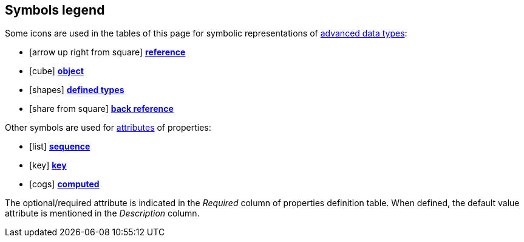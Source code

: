 :symbol-seq: icon:list[title=Sequence]
:symbol-ref: icon:arrow-up-right-from-square[title=Reference]
:symbol-obj: icon:cube[title=Object]
:symbol-deftype: icon:shapes[title=Defined type]
:symbol-backref: icon:share-from-square[title=Reference,flip=horizontal]
:symbol-key: icon:key[title=Key]
:symbol-computed: icon:cogs[title=Computed]

== Symbols legend

Some icons are used in the tables of this page for symbolic representations of
xref:db:concepts.adoc#advanced[advanced data types]:

[no-bullet]
- {symbol-ref} xref:db:concepts.adoc#reference[*reference*]
- {symbol-obj} xref:db:concepts.adoc#object[*object*]
- {symbol-deftype} xref:db:concepts.adoc#deftype[*defined types*]
- {symbol-backref} xref:db:concepts.adoc#backref[*back reference*]

Other symbols are used for xref:db:concepts.adoc#attributes[attributes] of
properties:

[no-bullet]
- {symbol-seq} xref:db:concepts.adoc#sequence[*sequence*]
- {symbol-key} xref:db:concepts.adoc#key[*key*]
- {symbol-computed} xref:db:concepts.adoc#computed[*computed*]

The optional/required attribute is indicated in the _Required_ column of
properties definition table. When defined, the default value attribute is
mentioned in the _Description_ column.
